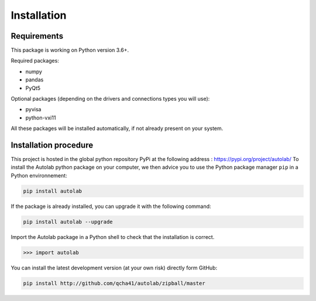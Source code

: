 Installation
============

Requirements
------------

This package is working on Python version 3.6+.

Required packages:

* numpy
* pandas
* PyQt5

Optional packages (depending on the drivers and connections types you will use):

* pyvisa
* python-vxi11

All these packages will be installed automatically, if not already present on your system.


Installation procedure
----------------------

This project is hosted in the global python repository PyPi at the following address : https://pypi.org/project/autolab/
To install the Autolab python package on your computer, we then advice you to use the Python package manager ``pip`` in a Python environnement:

.. code-block:: none

	pip install autolab
	
	
If the package is already installed, you can upgrade it with the following command:

.. code-block:: none

	pip install autolab --upgrade
	
	
Import the Autolab package in a Python shell to check that the installation is correct.

.. code-block:: python

	>>> import autolab
	
	
You can install the latest development version (at your own risk) directly form GitHub:

.. code-block:: none

	pip install http://github.com/qcha41/autolab/zipball/master
